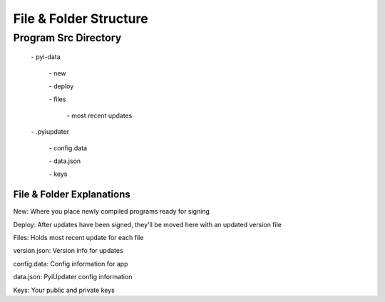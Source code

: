 File & Folder Structure
=======================

Program Src Directory
~~~~~~~~~~~~~~~~~~~~~

  \- pyi-data

    \- new

    \- deploy

    \- files

      \- most recent updates


  \- .pyiupdater

    \- config.data

    \- data.json

    \- keys


File & Folder Explanations
--------------------------

New: Where you place newly compiled programs ready for signing

Deploy: After updates have been signed, they'll be moved here with an updated version file

Files: Holds most recent update for each file

version.json: Version info for updates

config.data: Config information for app

data.json: PyiUpdater config information

Keys: Your public and private keys